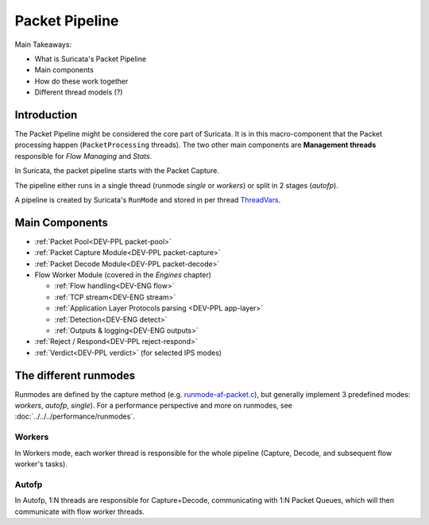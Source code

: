 ===============
Packet Pipeline
===============

Main Takeaways:

- What is Suricata's Packet Pipeline
- Main components
- How do these work together
- Different thread models (?)

Introduction
============

The Packet Pipeline might be considered the core part of Suricata. It is in this
macro-component that the Packet processing happen (``PacketProcessing``
threads). The two other main components are **Management threads**
responsible for *Flow Managing* and *Stats*.

In Suricata, the packet pipeline starts with the Packet Capture.

The pipeline either runs in a single thread (runmode *single* or *workers*) or
split in 2 stages (*autofp*).

A pipeline is created by Suricata's ``RunMode`` and stored in per thread
`ThreadVars <https://doxygen.openinfosecfoundation.org/threadvars_8h.html#ac6c5d759a1e814014a6a59ae58c594df>`_.

Main Components
===============

- :ref:`Packet Pool<DEV-PPL packet-pool>`
- :ref:`Packet Capture Module<DEV-PPL packet-capture>`
- :ref:`Packet Decode Module<DEV-PPL packet-decode>`
- Flow Worker Module (covered in the *Engines* chapter)

  - :ref:`Flow handling<DEV-ENG flow>`
  - :ref:`TCP stream<DEV-ENG stream>`
  - :ref:`Application Layer Protocols parsing <DEV-PPL app-layer>`
  - :ref:`Detection<DEV-ENG detect>`
  - :ref:`Outputs & logging<DEV-ENG outputs>`
- :ref:`Reject / Respond<DEV-PPL reject-respond>`
- :ref:`Verdict<DEV-PPL verdict>` (for selected IPS modes)

The different runmodes
======================

Runmodes are defined by the capture method (e.g.
`runmode-af-packet.c <https://doxygen.openinfosecfoundation.org/runmode-af-packet_8c.html>`_),
but generally implement 3 predefined modes: *workers*, *autofp*, *single*). For a
performance perspective and more on runmodes, see :doc:`../../../performance/runmodes`.

Workers
-------

In Workers mode, each worker thread is responsible for the whole pipeline
(Capture, Decode, and subsequent flow worker's tasks).

Autofp
------

In Autofp, 1:N threads are responsible for Capture+Decode, communicating with
1:N Packet Queues, which will then communicate with flow worker threads.
